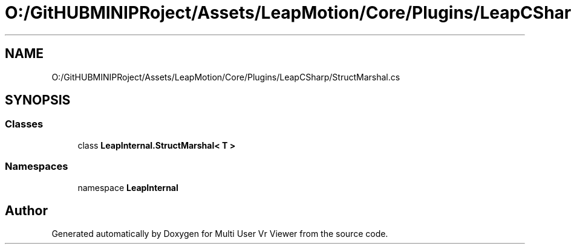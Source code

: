 .TH "O:/GitHUBMINIPRoject/Assets/LeapMotion/Core/Plugins/LeapCSharp/StructMarshal.cs" 3 "Sat Jul 20 2019" "Version https://github.com/Saurabhbagh/Multi-User-VR-Viewer--10th-July/" "Multi User Vr Viewer" \" -*- nroff -*-
.ad l
.nh
.SH NAME
O:/GitHUBMINIPRoject/Assets/LeapMotion/Core/Plugins/LeapCSharp/StructMarshal.cs
.SH SYNOPSIS
.br
.PP
.SS "Classes"

.in +1c
.ti -1c
.RI "class \fBLeapInternal\&.StructMarshal< T >\fP"
.br
.in -1c
.SS "Namespaces"

.in +1c
.ti -1c
.RI "namespace \fBLeapInternal\fP"
.br
.in -1c
.SH "Author"
.PP 
Generated automatically by Doxygen for Multi User Vr Viewer from the source code\&.
